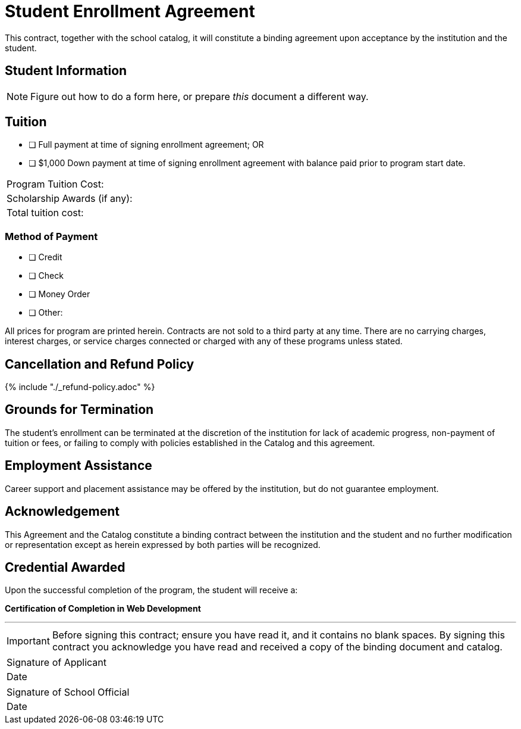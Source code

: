 = Student Enrollment Agreement

This contract, together with the school catalog, it will constitute a binding agreement upon acceptance by the institution and the student.

== Student Information

NOTE: Figure out how to do a form here, or prepare _this_ document a different way.

== Tuition

- [ ] Full payment at time of signing enrollment agreement; OR
- [ ] $1,000 Down payment at time of signing enrollment agreement with balance paid prior to program start date.

|===
|Program Tuition Cost:
|Scholarship Awards (if any):
|Total tuition cost:
|===

=== Method of Payment
   
- [ ] Credit
- [ ] Check
- [ ] Money Order
- [ ] Other:

All prices for program are printed herein. Contracts are not sold to a third party at any time. There are no carryingcharges, interest charges, or service charges connected or charged with any of these programs unless stated.

== Cancellation and Refund Policy

{% include "./_refund-policy.adoc" %}

== Grounds for Termination

The student’s enrollment can be terminated at the discretion of the institution for lack of academic progress, non-payment of tuition or fees, or failing to comply with policies established in the Catalog and this agreement.

== Employment Assistance

Career support and placement assistance may be offered by the institution, but do not guarantee employment.

== Acknowledgement

This Agreement and the Catalog constitute a binding contract between the institution and the student and no further modification or representation except as herein expressed by both parties will be recognized.

== Credential Awarded

Upon the successful completion of the program, the student will receive a:

**Certification of Completion in Web Development**

---

IMPORTANT: Before signing this contract; ensure you have read it, and it contains no blank spaces. By signing this contract you acknowledge you have read and received a copy of the binding document and catalog.


|===
|Signature of Applicant +
|Date
|===

|===
|Signature of School Official +
|Date
|===


